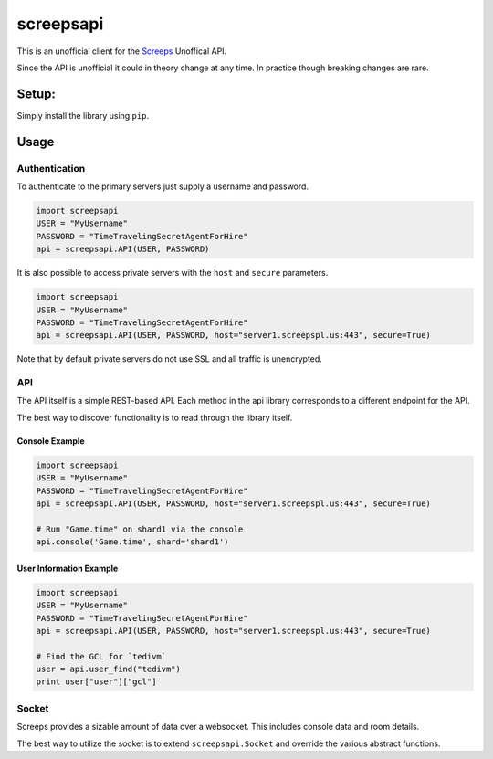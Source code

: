 screepsapi
==========

This is an unofficial client for the `Screeps <https://screeps.com/>`__
Unoffical API.

Since the API is unofficial it could in theory change at any time. In
practice though breaking changes are rare.

Setup:
------

Simply install the library using ``pip``.

Usage
-----

Authentication
~~~~~~~~~~~~~~

To authenticate to the primary servers just supply a username and
password.

.. code:: python

    import screepsapi
    USER = "MyUsername"
    PASSWORD = "TimeTravelingSecretAgentForHire"
    api = screepsapi.API(USER, PASSWORD)

It is also possible to access private servers with the ``host`` and
``secure`` parameters.

.. code:: python

    import screepsapi
    USER = "MyUsername"
    PASSWORD = "TimeTravelingSecretAgentForHire"
    api = screepsapi.API(USER, PASSWORD, host="server1.screepspl.us:443", secure=True)

Note that by default private servers do not use SSL and all traffic is
unencrypted.

API
~~~

The API itself is a simple REST-based API. Each method in the api
library corresponds to a different endpoint for the API.

The best way to discover functionality is to read through the library
itself.

Console Example
^^^^^^^^^^^^^^^

.. code:: python

    import screepsapi
    USER = "MyUsername"
    PASSWORD = "TimeTravelingSecretAgentForHire"
    api = screepsapi.API(USER, PASSWORD, host="server1.screepspl.us:443", secure=True)

    # Run "Game.time" on shard1 via the console
    api.console('Game.time', shard='shard1')

User Information Example
^^^^^^^^^^^^^^^^^^^^^^^^

.. code:: python

    import screepsapi
    USER = "MyUsername"
    PASSWORD = "TimeTravelingSecretAgentForHire"
    api = screepsapi.API(USER, PASSWORD, host="server1.screepspl.us:443", secure=True)

    # Find the GCL for `tedivm`
    user = api.user_find("tedivm")
    print user["user"]["gcl"]

Socket
~~~~~~

Screeps provides a sizable amount of data over a websocket. This
includes console data and room details.

The best way to utilize the socket is to extend ``screepsapi.Socket``
and override the various abstract functions.


